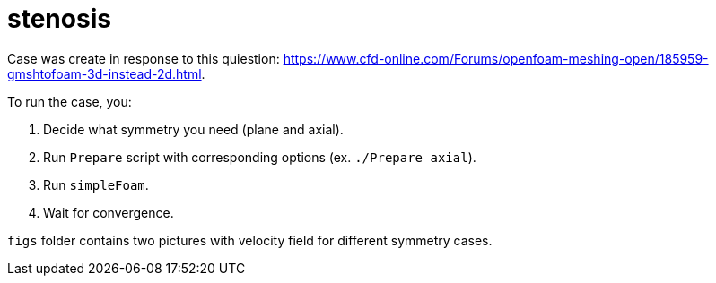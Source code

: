 = stenosis

Case was create in response to this quiestion: https://www.cfd-online.com/Forums/openfoam-meshing-open/185959-gmshtofoam-3d-instead-2d.html.

To run the case, you:

1. Decide what symmetry you need (plane and axial).
2. Run `Prepare` script with corresponding options (ex. `./Prepare axial`).
3. Run `simpleFoam`.
4. Wait for convergence.

`figs` folder contains two pictures with velocity field for different symmetry
cases.
